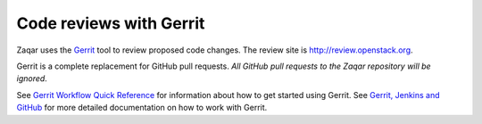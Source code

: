 Code reviews with Gerrit
========================

Zaqar uses the `Gerrit`_ tool to review proposed code changes. The review site
is http://review.openstack.org.

Gerrit is a complete replacement for GitHub pull requests. `All GitHub pull
requests to the Zaqar repository will be ignored`.

See `Gerrit Workflow Quick Reference`_ for information about how to get
started using Gerrit. See `Gerrit, Jenkins and GitHub`_ for more detailed
documentation on how to work with Gerrit.

.. _Gerrit: http://code.google.com/p/gerrit
.. _Gerrit, Jenkins and GitHub: http://wiki.openstack.org/GerritJenkinsGit
.. _Gerrit Workflow Quick Reference: http://wiki.openstack.org/GerritWorkflow